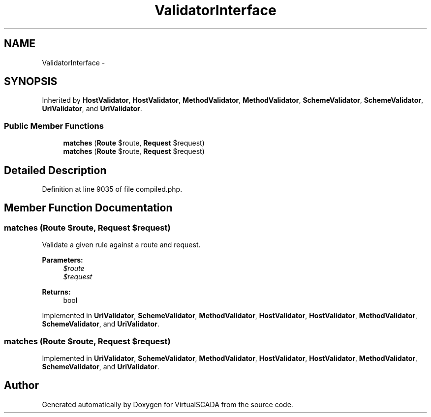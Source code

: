 .TH "ValidatorInterface" 3 "Tue Apr 14 2015" "Version 1.0" "VirtualSCADA" \" -*- nroff -*-
.ad l
.nh
.SH NAME
ValidatorInterface \- 
.SH SYNOPSIS
.br
.PP
.PP
Inherited by \fBHostValidator\fP, \fBHostValidator\fP, \fBMethodValidator\fP, \fBMethodValidator\fP, \fBSchemeValidator\fP, \fBSchemeValidator\fP, \fBUriValidator\fP, and \fBUriValidator\fP\&.
.SS "Public Member Functions"

.in +1c
.ti -1c
.RI "\fBmatches\fP (\fBRoute\fP $route, \fBRequest\fP $request)"
.br
.ti -1c
.RI "\fBmatches\fP (\fBRoute\fP $route, \fBRequest\fP $request)"
.br
.in -1c
.SH "Detailed Description"
.PP 
Definition at line 9035 of file compiled\&.php\&.
.SH "Member Function Documentation"
.PP 
.SS "matches (\fBRoute\fP $route, \fBRequest\fP $request)"
Validate a given rule against a route and request\&.
.PP
\fBParameters:\fP
.RS 4
\fI$route\fP 
.br
\fI$request\fP 
.RE
.PP
\fBReturns:\fP
.RS 4
bool 
.RE
.PP

.PP
Implemented in \fBUriValidator\fP, \fBSchemeValidator\fP, \fBMethodValidator\fP, \fBHostValidator\fP, \fBHostValidator\fP, \fBMethodValidator\fP, \fBSchemeValidator\fP, and \fBUriValidator\fP\&.
.SS "matches (\fBRoute\fP $route, \fBRequest\fP $request)"

.PP
Implemented in \fBUriValidator\fP, \fBSchemeValidator\fP, \fBMethodValidator\fP, \fBHostValidator\fP, \fBHostValidator\fP, \fBMethodValidator\fP, \fBSchemeValidator\fP, and \fBUriValidator\fP\&.

.SH "Author"
.PP 
Generated automatically by Doxygen for VirtualSCADA from the source code\&.

